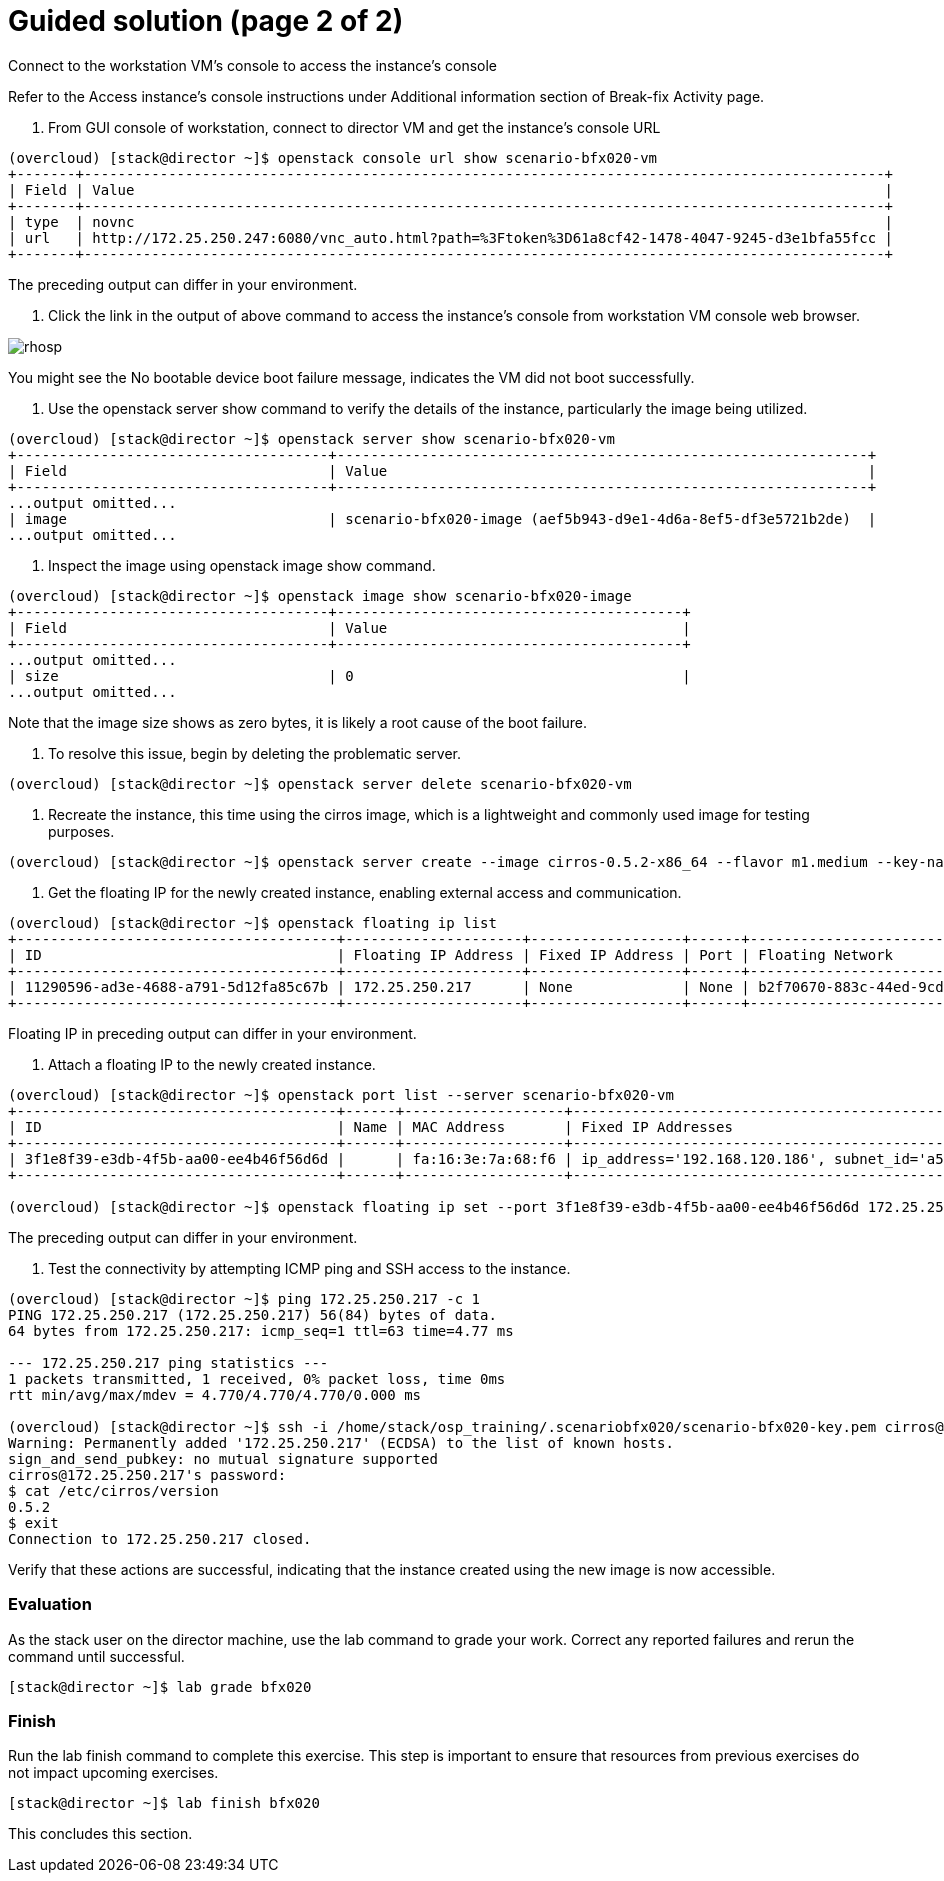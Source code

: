 = Guided solution (page 2 of 2)

Connect to the workstation VM's console to access the instance's console

Refer to the Access instance’s console instructions under Additional information section of Break-fix Activity page.

1. From GUI console of workstation, connect to director VM and get the instance's console URL
----
(overcloud) [stack@director ~]$ openstack console url show scenario-bfx020-vm
+-------+-----------------------------------------------------------------------------------------------+
| Field | Value                                                                                         |
+-------+-----------------------------------------------------------------------------------------------+
| type  | novnc                                                                                         |
| url   | http://172.25.250.247:6080/vnc_auto.html?path=%3Ftoken%3D61a8cf42-1478-4047-9245-d3e1bfa55fcc |
+-------+-----------------------------------------------------------------------------------------------+
----
The preceding output can differ in your environment.

2. Click the link in the output of above command to access the instance's console from workstation VM console web browser.

image::rhosp.png[]
You might see the No bootable device boot failure message, indicates the VM did not boot successfully.

3. Use the openstack server show command to verify the details of the instance, particularly the image being utilized.
----
(overcloud) [stack@director ~]$ openstack server show scenario-bfx020-vm
+-------------------------------------+---------------------------------------------------------------+
| Field                               | Value                                                         |
+-------------------------------------+---------------------------------------------------------------+
...output omitted...
| image                               | scenario-bfx020-image (aef5b943-d9e1-4d6a-8ef5-df3e5721b2de)  |
...output omitted...
----

4. Inspect the image using openstack image show command.
----
(overcloud) [stack@director ~]$ openstack image show scenario-bfx020-image
+-------------------------------------+-----------------------------------------+
| Field                               | Value                                   |
+-------------------------------------+-----------------------------------------+
...output omitted...
| size                                | 0                                       |
...output omitted...
----
Note that the image size shows as zero bytes, it is likely a root cause of the boot failure.

5. To resolve this issue, begin by deleting the problematic server.
----
(overcloud) [stack@director ~]$ openstack server delete scenario-bfx020-vm
----

6. Recreate the instance, this time using the cirros image, which is a lightweight and commonly used image for testing purposes.
----
(overcloud) [stack@director ~]$ openstack server create --image cirros-0.5.2-x86_64 --flavor m1.medium --key-name scenario-bfx020-key --nic net-id=scenario-bfx020-network --security-group scenario-bfx020-sg scenario-bfx020-vm
----

7. Get the floating IP for the newly created instance, enabling external access and communication.
----
(overcloud) [stack@director ~]$ openstack floating ip list
+--------------------------------------+---------------------+------------------+------+--------------------------------------+----------------------------------+
| ID                                   | Floating IP Address | Fixed IP Address | Port | Floating Network                     | Project                          |
+--------------------------------------+---------------------+------------------+------+--------------------------------------+----------------------------------+
| 11290596-ad3e-4688-a791-5d12fa85c67b | 172.25.250.217      | None             | None | b2f70670-883c-44ed-9cd3-9be361430dc7 | 0192bf49efca46bf932847c75117578e |
+--------------------------------------+---------------------+------------------+------+--------------------------------------+----------------------------------+
----
Floating IP in preceding output can differ in your environment.

8. Attach a floating IP to the newly created instance.
----
(overcloud) [stack@director ~]$ openstack port list --server scenario-bfx020-vm
+--------------------------------------+------+-------------------+--------------------------------------------------------------------------------+--------+
| ID                                   | Name | MAC Address       | Fixed IP Addresses                                                             | Status |
+--------------------------------------+------+-------------------+--------------------------------------------------------------------------------+--------+
| 3f1e8f39-e3db-4f5b-aa00-ee4b46f56d6d |      | fa:16:3e:7a:68:f6 | ip_address='192.168.120.186', subnet_id='a587591a-1147-4c49-8d0d-32857a103a82' | ACTIVE |
+--------------------------------------+------+-------------------+--------------------------------------------------------------------------------+--------+

(overcloud) [stack@director ~]$ openstack floating ip set --port 3f1e8f39-e3db-4f5b-aa00-ee4b46f56d6d 172.25.250.217
----
The preceding output can differ in your environment.

9. Test the connectivity by attempting ICMP ping and SSH access to the instance.
----
(overcloud) [stack@director ~]$ ping 172.25.250.217 -c 1
PING 172.25.250.217 (172.25.250.217) 56(84) bytes of data.
64 bytes from 172.25.250.217: icmp_seq=1 ttl=63 time=4.77 ms

--- 172.25.250.217 ping statistics ---
1 packets transmitted, 1 received, 0% packet loss, time 0ms
rtt min/avg/max/mdev = 4.770/4.770/4.770/0.000 ms

(overcloud) [stack@director ~]$ ssh -i /home/stack/osp_training/.scenariobfx020/scenario-bfx020-key.pem cirros@172.25.250.217
Warning: Permanently added '172.25.250.217' (ECDSA) to the list of known hosts.
sign_and_send_pubkey: no mutual signature supported
cirros@172.25.250.217's password:
$ cat /etc/cirros/version
0.5.2
$ exit
Connection to 172.25.250.217 closed.
----
Verify that these actions are successful, indicating that the instance created using the new image is now accessible.

=== Evaluation
As the stack user on the director machine, use the lab command to grade your work. Correct any reported failures and rerun the command until successful.
----
[stack@director ~]$ lab grade bfx020
----

=== Finish
Run the lab finish command to complete this exercise. This step is important to ensure that resources from previous exercises do not impact upcoming exercises.
----
[stack@director ~]$ lab finish bfx020
----
This concludes this section.

